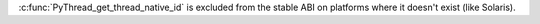 :c:func:`PyThread_get_thread_native_id` is excluded from the stable ABI on
platforms where it doesn't exist (like Solaris).
